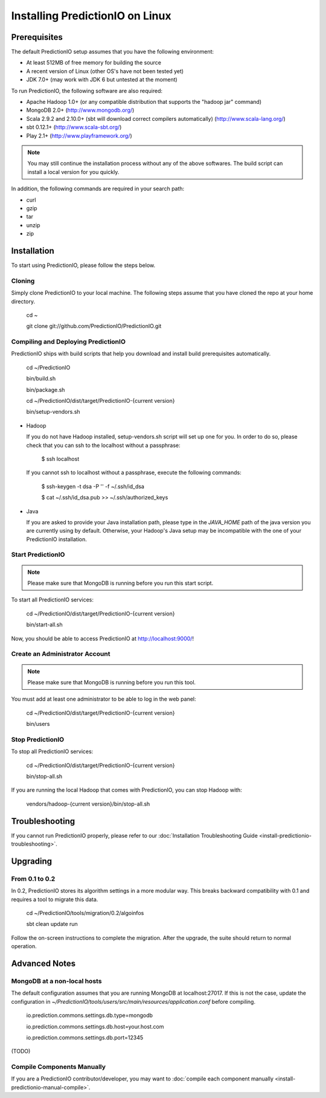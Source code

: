 ================================
Installing PredictionIO on Linux
================================

Prerequisites
-------------


The default PredictionIO setup assumes that you have the following environment:

* At least 512MB of free memory for building the source
* A recent version of Linux (other OS's have not been tested yet)
* JDK 7.0+ (may work with JDK 6 but untested at the moment)

To run PredictionIO, the following software are also required:

* Apache Hadoop 1.0+ (or any compatible distribution that supports the "hadoop jar" command)
* MongoDB 2.0+ (http://www.mongodb.org/)
* Scala 2.9.2 and 2.10.0+ (sbt will download correct compilers automatically) (http://www.scala-lang.org/)
* sbt 0.12.1+ (http://www.scala-sbt.org/)
* Play 2.1+ (http://www.playframework.org/)

.. note::

   You may still continue the installation process without any of the above softwares.
   The build script can install a local version for you quickly.

In addition, the following commands are required in your search path:

* curl
* gzip
* tar
* unzip
* zip

Installation
------------

To start using PredictionIO, please follow the steps below.

Cloning
~~~~~~~

Simply clone PredictionIO to your local machine.
The following steps assume that you have cloned the repo at your home directory.

    cd ~

    git clone git://github.com/PredictionIO/PredictionIO.git



Compiling and Deploying PredictionIO
~~~~~~~~~~~~~~~~~~~~~~~~~~~~~~~~~~~~

PredictionIO ships with build scripts that help you download and install build prerequisites automatically.

    cd ~/PredictionIO

    bin/build.sh

    bin/package.sh

    cd ~/PredictionIO/dist/target/PredictionIO-{current version}

    bin/setup-vendors.sh


*   Hadoop

    If you do not have Hadoop installed, setup-vendors.sh script will set up one for you. In order to do so, please check that you can ssh to the localhost without a passphrase:

        $ ssh localhost

    If you cannot ssh to localhost without a passphrase, execute the following commands:

        $ ssh-keygen -t dsa -P '' -f ~/.ssh/id_dsa

        $ cat ~/.ssh/id_dsa.pub >> ~/.ssh/authorized_keys

*   Java

    If you are asked to provide your Java installation path, please type in the *JAVA_HOME* path of the java version you are currently using by default.
    Otherwise, your Hadoop's Java setup may be incompatible with the one of your PredictionIO installation.


Start PredictionIO
~~~~~~~~~~~~~~~~~~~

.. note::

    Please make sure that MongoDB is running before you run this start script.

To start all PredictionIO services:

    cd ~/PredictionIO/dist/target/PredictionIO-{current version}

    bin/start-all.sh


Now, you should be able to access PredictionIO at http://localhost:9000/!

Create an Administrator Account
~~~~~~~~~~~~~~~~~~~~~~~~~~~~~~~

.. note::
    Please make sure that MongoDB is running before you run this tool.

You must add at least one administrator to be able to log in the web panel:

    cd ~/PredictionIO/dist/target/PredictionIO-{current version}

    bin/users


Stop PredictionIO
~~~~~~~~~~~~~~~~~

To stop all PredictionIO services:

    cd ~/PredictionIO/dist/target/PredictionIO-{current version}

    bin/stop-all.sh

If you are running the local Hadoop that comes with PredictionIO, you can stop Hadoop with:

    vendors/hadoop-{current version}/bin/stop-all.sh


Troubleshooting
---------------

If you cannot run PredictionIO properly, please refer to our :doc:`Installation Troubleshooting Guide <install-predictionio-troubleshooting>`.

Upgrading
---------

From 0.1 to 0.2
~~~~~~~~~~~~~~~

In 0.2, PredictionIO stores its algorithm settings in a more modular way.
This breaks backward compatibility with 0.1 and requires a tool to migrate this data.

    cd ~/PredictionIO/tools/migration/0.2/algoinfos

    sbt clean update run

Follow the on-screen instructions to complete the migration.
After the upgrade, the suite should return to normal operation.


Advanced Notes
--------------

MongoDB at a non-local hosts
~~~~~~~~~~~~~~~~~~~~~~~~~~~~

The default configuration assumes that you are running MongoDB at localhost:27017.
If this is not the case, update the configuration in
`~/PredictionIO/tools/users/src/main/resources/application.conf` before compiling.

    io.prediction.commons.settings.db.type=mongodb

    io.prediction.commons.settings.db.host=your.host.com

    io.prediction.commons.settings.db.port=12345


(TODO)

Compile Components Manually
~~~~~~~~~~~~~~~~~~~~~~~~~~~

If you are a PredictionIO contributor/developer, you may want to :doc:`compile each component manually <install-predictionio-manual-compile>`.